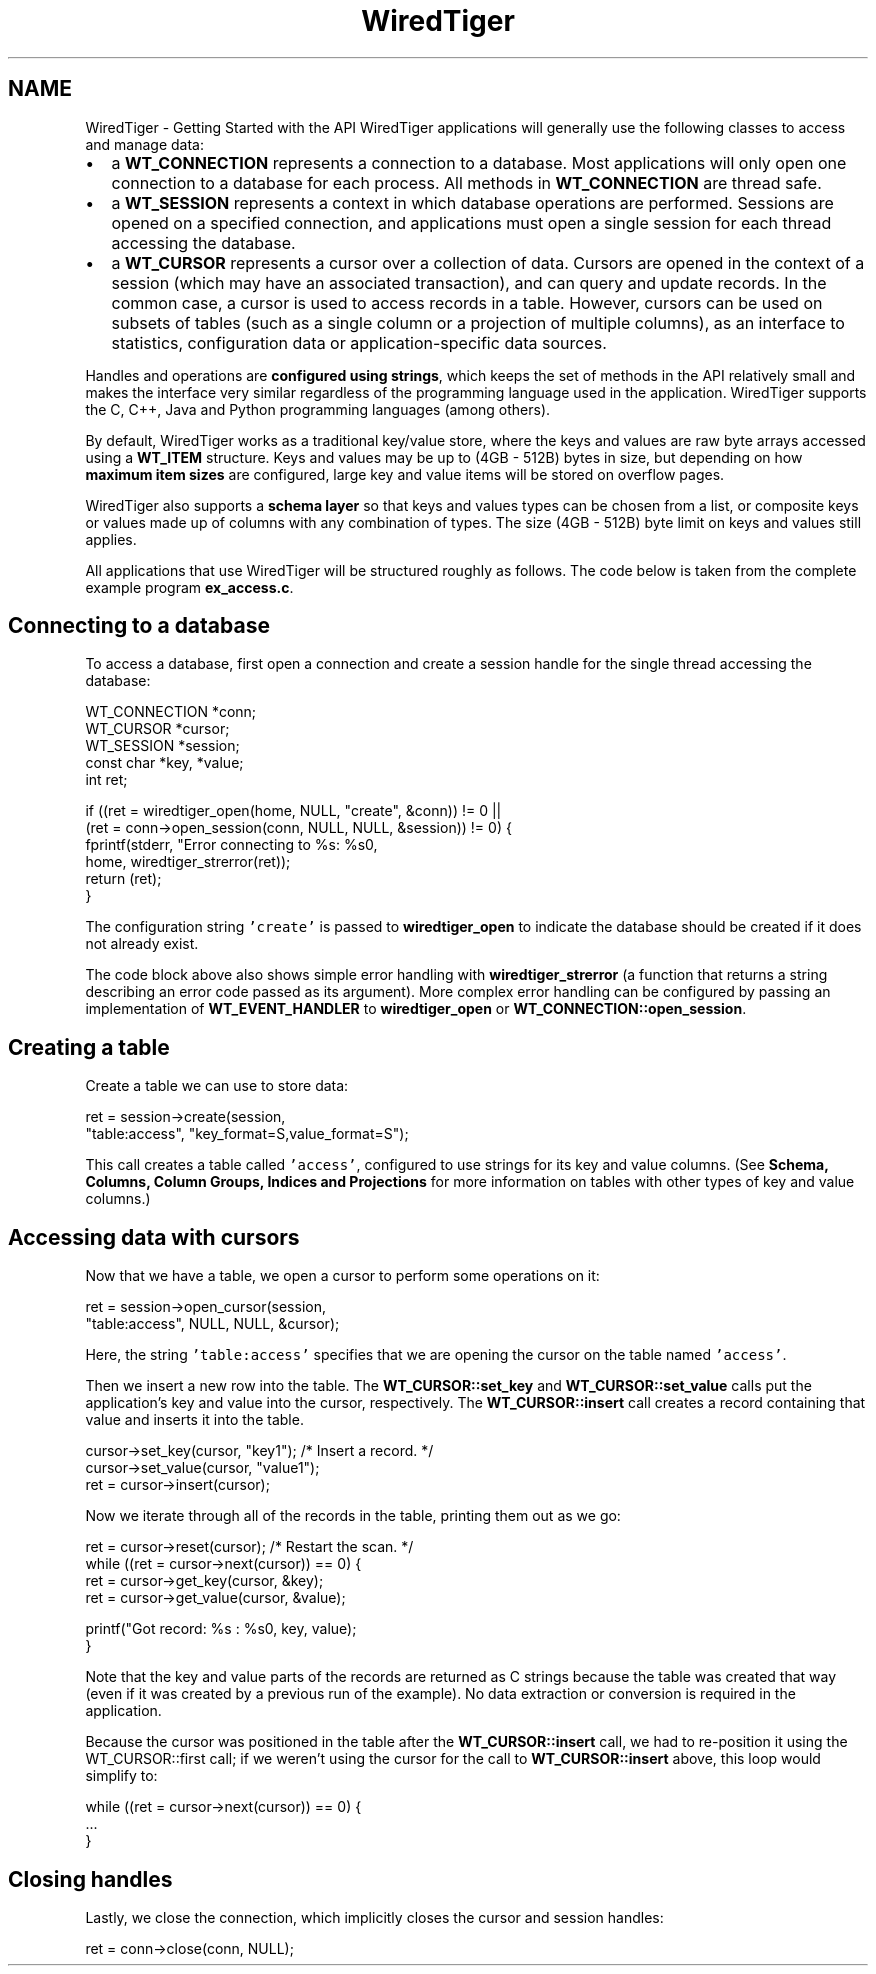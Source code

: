 .TH "WiredTiger" 3 "Tue Jul 22 2014" "Version Version 2.2.2" "WiredTiger" \" -*- nroff -*-
.ad l
.nh
.SH NAME
WiredTiger \- Getting Started with the API 
WiredTiger applications will generally use the following classes to access and manage data:
.PP
.IP "\(bu" 2
a \fBWT_CONNECTION\fP represents a connection to a database\&. Most applications will only open one connection to a database for each process\&. All methods in \fBWT_CONNECTION\fP are thread safe\&.
.IP "\(bu" 2
a \fBWT_SESSION\fP represents a context in which database operations are performed\&. Sessions are opened on a specified connection, and applications must open a single session for each thread accessing the database\&.
.IP "\(bu" 2
a \fBWT_CURSOR\fP represents a cursor over a collection of data\&. Cursors are opened in the context of a session (which may have an associated transaction), and can query and update records\&. In the common case, a cursor is used to access records in a table\&. However, cursors can be used on subsets of tables (such as a single column or a projection of multiple columns), as an interface to statistics, configuration data or application-specific data sources\&.
.PP
.PP
Handles and operations are \fBconfigured using strings\fP, which keeps the set of methods in the API relatively small and makes the interface very similar regardless of the programming language used in the application\&. WiredTiger supports the C, C++, Java and Python programming languages (among others)\&.
.PP
By default, WiredTiger works as a traditional key/value store, where the keys and values are raw byte arrays accessed using a \fBWT_ITEM\fP structure\&. Keys and values may be up to (4GB - 512B) bytes in size, but depending on how \fBmaximum item sizes\fP are configured, large key and value items will be stored on overflow pages\&.
.PP
WiredTiger also supports a \fBschema layer\fP so that keys and values types can be chosen from a list, or composite keys or values made up of columns with any combination of types\&. The size (4GB - 512B) byte limit on keys and values still applies\&.
.PP
All applications that use WiredTiger will be structured roughly as follows\&. The code below is taken from the complete example program \fBex_access\&.c\fP\&.
.SH "Connecting to a database"
.PP
To access a database, first open a connection and create a session handle for the single thread accessing the database:
.PP
.PP
.nf
        WT_CONNECTION *conn;
        WT_CURSOR *cursor;
        WT_SESSION *session;
        const char *key, *value;
        int ret;

        if ((ret = wiredtiger_open(home, NULL, "create", &conn)) != 0 ||
            (ret = conn->open_session(conn, NULL, NULL, &session)) != 0) {
                fprintf(stderr, "Error connecting to %s: %s\n",
                    home, wiredtiger_strerror(ret));
                return (ret);
        }
.fi
.PP
 The configuration string \fC'create'\fP is passed to \fBwiredtiger_open\fP to indicate the database should be created if it does not already exist\&.
.PP
The code block above also shows simple error handling with \fBwiredtiger_strerror\fP (a function that returns a string describing an error code passed as its argument)\&. More complex error handling can be configured by passing an implementation of \fBWT_EVENT_HANDLER\fP to \fBwiredtiger_open\fP or \fBWT_CONNECTION::open_session\fP\&.
.SH "Creating a table"
.PP
Create a table we can use to store data:
.PP
.PP
.nf
        ret = session->create(session,
            "table:access", "key_format=S,value_format=S");
.fi
.PP
 This call creates a table called \fC'access'\fP, configured to use strings for its key and value columns\&. (See \fBSchema, Columns, Column Groups, Indices and Projections\fP for more information on tables with other types of key and value columns\&.)
.SH "Accessing data with cursors"
.PP
Now that we have a table, we open a cursor to perform some operations on it:
.PP
.PP
.nf
        ret = session->open_cursor(session,
            "table:access", NULL, NULL, &cursor);
.fi
.PP
 Here, the string \fC'table:access'\fP specifies that we are opening the cursor on the table named \fC'access'\fP\&.
.PP
Then we insert a new row into the table\&. The \fBWT_CURSOR::set_key\fP and \fBWT_CURSOR::set_value\fP calls put the application's key and value into the cursor, respectively\&. The \fBWT_CURSOR::insert\fP call creates a record containing that value and inserts it into the table\&.
.PP
.PP
.nf
        cursor->set_key(cursor, "key1");        /* Insert a record\&. */
        cursor->set_value(cursor, "value1");
        ret = cursor->insert(cursor);
.fi
.PP
 Now we iterate through all of the records in the table, printing them out as we go:
.PP
.PP
.nf
        ret = cursor->reset(cursor);            /* Restart the scan\&. */
        while ((ret = cursor->next(cursor)) == 0) {
                ret = cursor->get_key(cursor, &key);
                ret = cursor->get_value(cursor, &value);

                printf("Got record: %s : %s\n", key, value);
        }
.fi
.PP
 Note that the key and value parts of the records are returned as C strings because the table was created that way (even if it was created by a previous run of the example)\&. No data extraction or conversion is required in the application\&.
.PP
Because the cursor was positioned in the table after the \fBWT_CURSOR::insert\fP call, we had to re-position it using the WT_CURSOR::first call; if we weren't using the cursor for the call to \fBWT_CURSOR::insert\fP above, this loop would simplify to:
.PP
.PP
.nf
while ((ret = cursor->next(cursor)) == 0) {
        \&.\&.\&.
}
.fi
.PP
.SH "Closing handles"
.PP
Lastly, we close the connection, which implicitly closes the cursor and session handles:
.PP
.PP
.nf
        ret = conn->close(conn, NULL);
.fi
.PP

